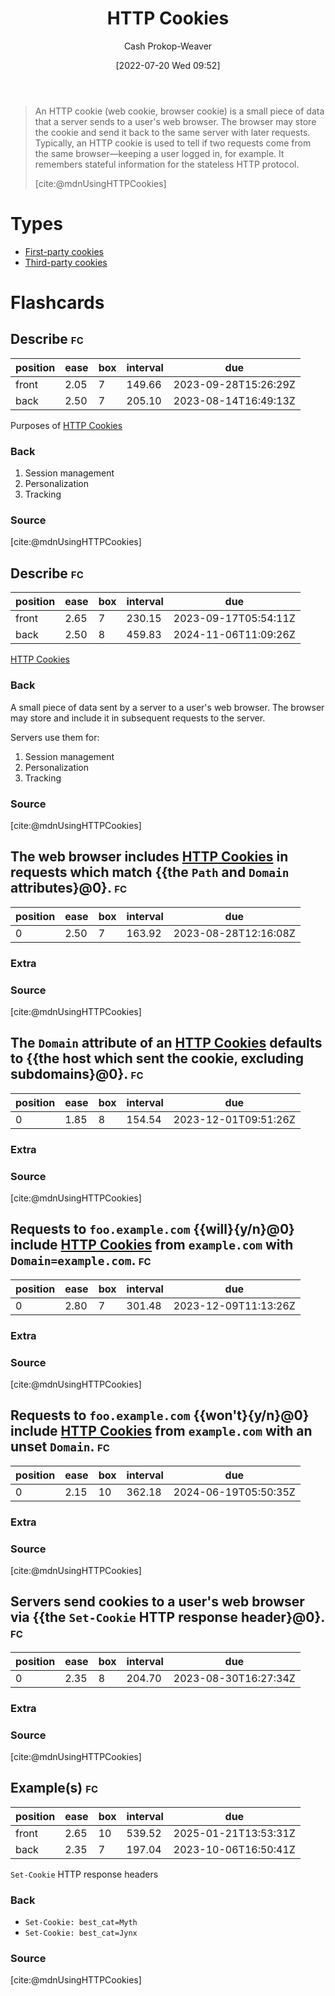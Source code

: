 :PROPERTIES:
:ID:       023c4857-9ecc-48a8-81b6-4738bab59a4c
:ROAM_ALIASES: "HTTP Cookie"
:LAST_MODIFIED: [2023-08-04 Fri 08:19]
:END:
#+title: HTTP Cookies
#+hugo_custom_front_matter: :slug "023c4857-9ecc-48a8-81b6-4738bab59a4c"
#+author: Cash Prokop-Weaver
#+date: [2022-07-20 Wed 09:52]
#+filetags: :concept:

#+begin_quote
An HTTP cookie (web cookie, browser cookie) is a small piece of data that a server sends to a user's web browser. The browser may store the cookie and send it back to the same server with later requests. Typically, an HTTP cookie is used to tell if two requests come from the same browser—keeping a user logged in, for example. It remembers stateful information for the stateless HTTP protocol.

[cite:@mdnUsingHTTPCookies]
#+end_quote

* Types
- [[id:5e91bfb8-05ea-43d3-bfef-fd5d6299138e][First-party cookies]]
- [[id:2651f5d4-f8db-45b1-9256-aadb99c39575][Third-party cookies]]

* Flashcards
:PROPERTIES:
:ANKI_DECK: Default
:END:
** Describe :fc:
:PROPERTIES:
:ID:       8e56b941-b9eb-487b-be2a-0bb005818c94
:ANKI_NOTE_ID: 1658338297684
:FC_CREATED: 2022-07-20T17:31:37Z
:FC_TYPE:  double
:END:
:REVIEW_DATA:
| position | ease | box | interval | due                  |
|----------+------+-----+----------+----------------------|
| front    | 2.05 |   7 |   149.66 | 2023-09-28T15:26:29Z |
| back     | 2.50 |   7 |   205.10 | 2023-08-14T16:49:13Z |
:END:
Purposes of [[id:023c4857-9ecc-48a8-81b6-4738bab59a4c][HTTP Cookies]]
*** Back
1. Session management
2. Personalization
3. Tracking
*** Source
[cite:@mdnUsingHTTPCookies]
** Describe :fc:
:PROPERTIES:
:ID:       da8cb67c-e8b5-4ab4-a554-43d41d5b9aa4
:ANKI_NOTE_ID: 1658338298332
:FC_CREATED: 2022-07-20T17:31:38Z
:FC_TYPE:  double
:END:
:REVIEW_DATA:
| position | ease | box | interval | due                  |
|----------+------+-----+----------+----------------------|
| front    | 2.65 |   7 |   230.15 | 2023-09-17T05:54:11Z |
| back     | 2.50 |   8 |   459.83 | 2024-11-06T11:09:26Z |
:END:
[[id:023c4857-9ecc-48a8-81b6-4738bab59a4c][HTTP Cookies]]
*** Back
A small piece of data sent by a server to a user's web browser. The browser may store and include it in subsequent requests to the server.

Servers use them for:

1. Session management
2. Personalization
3. Tracking
*** Source
[cite:@mdnUsingHTTPCookies]
** The web browser includes [[id:023c4857-9ecc-48a8-81b6-4738bab59a4c][HTTP Cookies]] in requests which match {{the =Path= and =Domain= attributes}@0}. :fc:
:PROPERTIES:
:ID:       9a7e28e6-abbb-4823-ad46-45ac70908cf4
:ANKI_NOTE_ID: 1658338298931
:FC_CREATED: 2022-07-20T17:31:38Z
:FC_TYPE:  cloze
:FC_CLOZE_MAX: 1
:FC_CLOZE_TYPE: deletion
:END:
:REVIEW_DATA:
| position | ease | box | interval | due                  |
|----------+------+-----+----------+----------------------|
|        0 | 2.50 |   7 |   163.92 | 2023-08-28T12:16:08Z |
:END:
*** Extra
*** Source
[cite:@mdnUsingHTTPCookies]


** The =Domain= attribute of an [[id:023c4857-9ecc-48a8-81b6-4738bab59a4c][HTTP Cookies]] defaults to {{the host which sent the cookie, excluding subdomains}@0}. :fc:
:PROPERTIES:
:ID:       77c27ca9-ec23-4b79-8c51-3c2973f0e0c9
:ANKI_NOTE_ID: 1658338299357
:FC_CREATED: 2022-07-20T17:31:39Z
:FC_TYPE:  cloze
:FC_CLOZE_MAX: 1
:FC_CLOZE_TYPE: deletion
:END:
:REVIEW_DATA:
| position | ease | box | interval | due                  |
|----------+------+-----+----------+----------------------|
|        0 | 1.85 |   8 |   154.54 | 2023-12-01T09:51:26Z |
:END:
*** Extra
*** Source
[cite:@mdnUsingHTTPCookies]


** Requests to =foo.example.com= {{will}{y/n}@0} include [[id:023c4857-9ecc-48a8-81b6-4738bab59a4c][HTTP Cookies]] from =example.com= with ~Domain=example.com~. :fc:
:PROPERTIES:
:ID:       c2fde839-6558-401c-ba18-135413199edb
:ANKI_NOTE_ID: 1658338299756
:FC_CREATED: 2022-07-20T17:31:39Z
:FC_TYPE:  cloze
:FC_CLOZE_MAX: 1
:FC_CLOZE_TYPE: deletion
:END:
:REVIEW_DATA:
| position | ease | box | interval | due                  |
|----------+------+-----+----------+----------------------|
|        0 | 2.80 |   7 |   301.48 | 2023-12-09T11:13:26Z |
:END:
*** Extra
*** Source
[cite:@mdnUsingHTTPCookies]


** Requests to =foo.example.com= {{won't}{y/n}@0} include [[id:023c4857-9ecc-48a8-81b6-4738bab59a4c][HTTP Cookies]] from =example.com= with an unset =Domain=. :fc:
:PROPERTIES:
:ID:       ec95ae93-5cac-497a-ad18-526f57649432
:ANKI_NOTE_ID: 1658338300156
:FC_CREATED: 2022-07-20T17:31:40Z
:FC_TYPE:  cloze
:FC_CLOZE_MAX: 1
:FC_CLOZE_TYPE: deletion
:END:
:REVIEW_DATA:
| position | ease | box | interval | due                  |
|----------+------+-----+----------+----------------------|
|        0 | 2.15 |  10 |   362.18 | 2024-06-19T05:50:35Z |
:END:
*** Extra
*** Source
[cite:@mdnUsingHTTPCookies]


** Servers send cookies to a user's web browser via {{the =Set-Cookie= HTTP response header}@0}. :fc:
:PROPERTIES:
:ID:       3f73c61f-d1fb-4e97-b619-1c52cb44c27f
:ANKI_NOTE_ID: 1658338300757
:FC_CREATED: 2022-07-20T17:31:40Z
:FC_TYPE:  cloze
:FC_CLOZE_MAX: 1
:FC_CLOZE_TYPE: deletion
:END:
:REVIEW_DATA:
| position | ease | box | interval | due                  |
|----------+------+-----+----------+----------------------|
|        0 | 2.35 |   8 |   204.70 | 2023-08-30T16:27:34Z |
:END:
*** Extra
*** Source
[cite:@mdnUsingHTTPCookies]


** Example(s) :fc:
:PROPERTIES:
:ID:       6f4b09ea-c20c-408a-a664-465b02710285
:ANKI_NOTE_ID: 1658339196432
:FC_CREATED: 2022-07-20T17:46:36Z
:FC_TYPE:  double
:END:
:REVIEW_DATA:
| position | ease | box | interval | due                  |
|----------+------+-----+----------+----------------------|
| front    | 2.65 |  10 |   539.52 | 2025-01-21T13:53:31Z |
| back     | 2.35 |   7 |   197.04 | 2023-10-06T16:50:41Z |
:END:
=Set-Cookie= HTTP response headers
*** Back
- ~Set-Cookie: best_cat=Myth~
- ~Set-Cookie: best_cat=Jynx~
*** Source
[cite:@mdnUsingHTTPCookies]
#+print_bibliography: